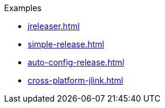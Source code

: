 .Examples
* xref:jreleaser.adoc[]
* xref:simple-release.adoc[]
* xref:auto-config-release.adoc[]
* xref:cross-platform-jlink.adoc[]
